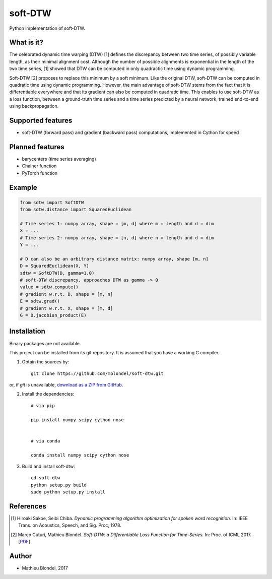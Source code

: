 .. -*- mode: rst -*-

soft-DTW
=========

Python implementation of soft-DTW.

What is it?
-----------

The celebrated dynamic time warping (DTW) [1] defines the discrepancy between two time series, 
of possibly variable length, as their minimal alignment cost.
Although the number of possible alignments is exponential in the length of the two time series,
[1] showed that DTW can be computed in only quadractic time using dynamic programming.

Soft-DTW [2] proposes to replace this minimum by a soft minimum. Like the original DTW, 
soft-DTW can be computed in quadratic time using dynamic programming. However, the main
advantage of soft-DTW stems from the fact that it is differentiable everywhere and that
its gradient can also be computed in quadratic time. This enables to use soft-DTW
as a loss function, between a ground-truth time series and a time series predicted by a neural
network, trained end-to-end using backpropagation.

Supported features
------------------

* soft-DTW (forward pass) and gradient (backward pass) computations, implemented in Cython for speed

Planned features
-----------------

* barycenters (time series averaging)
* Chainer function
* PyTorch function

Example
--------

.. code-block:: python

    from sdtw import SoftDTW
    from sdtw.distance import SquaredEuclidean
    
    # Time series 1: numpy array, shape = [m, d] where m = length and d = dim
    X = ...
    # Time series 2: numpy array, shape = [n, d] where n = length and d = dim
    Y = ...
    
    # D can also be an arbitrary distance matrix: numpy array, shape [m, n]
    D = SquaredEuclidean(X, Y)
    sdtw = SoftDTW(D, gamma=1.0)
    # soft-DTW discrepancy, approaches DTW as gamma -> 0
    value = sdtw.compute()
    # gradient w.r.t. D, shape = [m, n]
    E = sdtw.grad()
    # gradient w.r.t. X, shape = [m, d]
    G = D.jacobian_product(E)

Installation
------------

Binary packages are not available.

This project can be installed from its git repository. It is assumed that you
have a working C compiler.

1. Obtain the sources by::

    git clone https://github.com/mblondel/soft-dtw.git

or, if `git` is unavailable, `download as a ZIP from GitHub <https://github.com/mblondel/soft-dtw/archive/master.zip>`_.


2. Install the dependencies::

    # via pip

    pip install numpy scipy cython nose


    # via conda

    conda install numpy scipy cython nose


3. Build and install soft-dtw::

    cd soft-dtw
    python setup.py build
    sudo python setup.py install


References
----------

.. [1] Hiroaki Sakoe, Seibi Chiba.
       *Dynamic programming algorithm optimization for spoken word recognition.*
       In: IEEE Trans. on Acoustics, Speech, and Sig. Proc, 1978.

.. [2] Marco Cuturi, Mathieu Blondel.
       *Soft-DTW: a Differentiable Loss Function for Time-Series.*
       In: Proc. of ICML 2017.
       [`PDF <https://arxiv.org/abs/1703.01541>`_]

Author
------

- Mathieu Blondel, 2017
